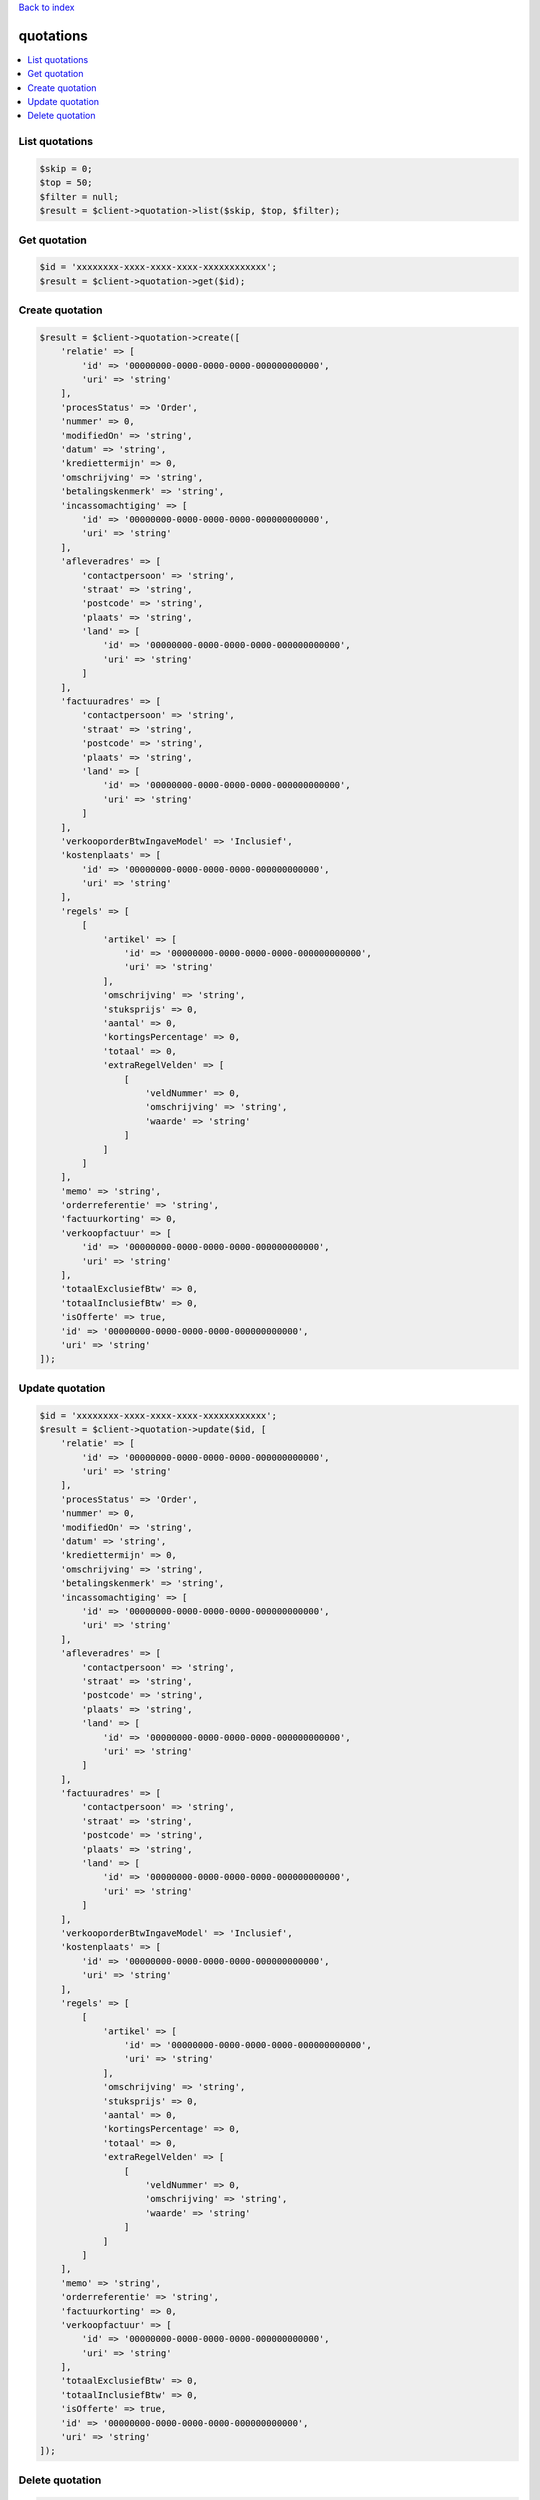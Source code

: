 .. _top:
.. title:: Quotations

`Back to index <index.rst>`_

==========
quotations
==========

.. contents::
    :local:


List quotations
```````````````

.. code-block:: php
    
    $skip = 0;
    $top = 50;
    $filter = null;
    $result = $client->quotation->list($skip, $top, $filter);


Get quotation
`````````````

.. code-block:: php
    
    $id = 'xxxxxxxx-xxxx-xxxx-xxxx-xxxxxxxxxxxx';
    $result = $client->quotation->get($id);


Create quotation
````````````````

.. code-block:: php
    
    $result = $client->quotation->create([
        'relatie' => [
            'id' => '00000000-0000-0000-0000-000000000000',
            'uri' => 'string'
        ],
        'procesStatus' => 'Order',
        'nummer' => 0,
        'modifiedOn' => 'string',
        'datum' => 'string',
        'krediettermijn' => 0,
        'omschrijving' => 'string',
        'betalingskenmerk' => 'string',
        'incassomachtiging' => [
            'id' => '00000000-0000-0000-0000-000000000000',
            'uri' => 'string'
        ],
        'afleveradres' => [
            'contactpersoon' => 'string',
            'straat' => 'string',
            'postcode' => 'string',
            'plaats' => 'string',
            'land' => [
                'id' => '00000000-0000-0000-0000-000000000000',
                'uri' => 'string'
            ]
        ],
        'factuuradres' => [
            'contactpersoon' => 'string',
            'straat' => 'string',
            'postcode' => 'string',
            'plaats' => 'string',
            'land' => [
                'id' => '00000000-0000-0000-0000-000000000000',
                'uri' => 'string'
            ]
        ],
        'verkooporderBtwIngaveModel' => 'Inclusief',
        'kostenplaats' => [
            'id' => '00000000-0000-0000-0000-000000000000',
            'uri' => 'string'
        ],
        'regels' => [
            [
                'artikel' => [
                    'id' => '00000000-0000-0000-0000-000000000000',
                    'uri' => 'string'
                ],
                'omschrijving' => 'string',
                'stuksprijs' => 0,
                'aantal' => 0,
                'kortingsPercentage' => 0,
                'totaal' => 0,
                'extraRegelVelden' => [
                    [
                        'veldNummer' => 0,
                        'omschrijving' => 'string',
                        'waarde' => 'string'
                    ]
                ]
            ]
        ],
        'memo' => 'string',
        'orderreferentie' => 'string',
        'factuurkorting' => 0,
        'verkoopfactuur' => [
            'id' => '00000000-0000-0000-0000-000000000000',
            'uri' => 'string'
        ],
        'totaalExclusiefBtw' => 0,
        'totaalInclusiefBtw' => 0,
        'isOfferte' => true,
        'id' => '00000000-0000-0000-0000-000000000000',
        'uri' => 'string'
    ]);


Update quotation
````````````````

.. code-block:: php
    
    $id = 'xxxxxxxx-xxxx-xxxx-xxxx-xxxxxxxxxxxx';
    $result = $client->quotation->update($id, [
        'relatie' => [
            'id' => '00000000-0000-0000-0000-000000000000',
            'uri' => 'string'
        ],
        'procesStatus' => 'Order',
        'nummer' => 0,
        'modifiedOn' => 'string',
        'datum' => 'string',
        'krediettermijn' => 0,
        'omschrijving' => 'string',
        'betalingskenmerk' => 'string',
        'incassomachtiging' => [
            'id' => '00000000-0000-0000-0000-000000000000',
            'uri' => 'string'
        ],
        'afleveradres' => [
            'contactpersoon' => 'string',
            'straat' => 'string',
            'postcode' => 'string',
            'plaats' => 'string',
            'land' => [
                'id' => '00000000-0000-0000-0000-000000000000',
                'uri' => 'string'
            ]
        ],
        'factuuradres' => [
            'contactpersoon' => 'string',
            'straat' => 'string',
            'postcode' => 'string',
            'plaats' => 'string',
            'land' => [
                'id' => '00000000-0000-0000-0000-000000000000',
                'uri' => 'string'
            ]
        ],
        'verkooporderBtwIngaveModel' => 'Inclusief',
        'kostenplaats' => [
            'id' => '00000000-0000-0000-0000-000000000000',
            'uri' => 'string'
        ],
        'regels' => [
            [
                'artikel' => [
                    'id' => '00000000-0000-0000-0000-000000000000',
                    'uri' => 'string'
                ],
                'omschrijving' => 'string',
                'stuksprijs' => 0,
                'aantal' => 0,
                'kortingsPercentage' => 0,
                'totaal' => 0,
                'extraRegelVelden' => [
                    [
                        'veldNummer' => 0,
                        'omschrijving' => 'string',
                        'waarde' => 'string'
                    ]
                ]
            ]
        ],
        'memo' => 'string',
        'orderreferentie' => 'string',
        'factuurkorting' => 0,
        'verkoopfactuur' => [
            'id' => '00000000-0000-0000-0000-000000000000',
            'uri' => 'string'
        ],
        'totaalExclusiefBtw' => 0,
        'totaalInclusiefBtw' => 0,
        'isOfferte' => true,
        'id' => '00000000-0000-0000-0000-000000000000',
        'uri' => 'string'
    ]);


Delete quotation
````````````````

.. code-block:: php
    
    $id = 'xxxxxxxx-xxxx-xxxx-xxxx-xxxxxxxxxxxx';
    $result = $client->quotation->delete($id);


`Back to top <#top>`_
